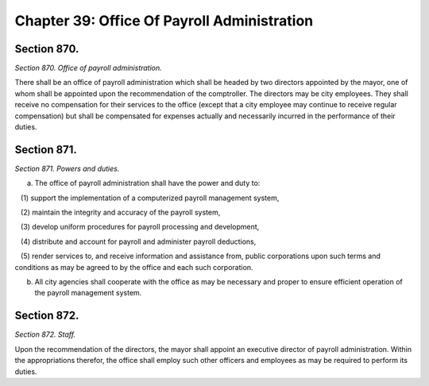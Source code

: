 Chapter 39: Office Of Payroll Administration
============================================================================================================================================================================================================
Section 870.
------------------------------------------------------------------------------------------------------------------------------------------------------------------------------------------------------------------------------------------------------------------------------------------------------------------------------------------------------------------------------------------------------------------------------------------------------------------------------------------------------------------------------------------------------------------------------------------------------------------------


*Section 870. Office of payroll administration.*


There shall be an office of payroll administration which shall be headed by two directors appointed by the mayor, one of whom shall be appointed upon the recommendation of the comptroller. The directors may be city employees. They shall receive no compensation for their services to the office (except that a city employee may continue to receive regular compensation) but shall be compensated for expenses actually and necessarily incurred in the performance of their duties.




Section 871.
------------------------------------------------------------------------------------------------------------------------------------------------------------------------------------------------------------------------------------------------------------------------------------------------------------------------------------------------------------------------------------------------------------------------------------------------------------------------------------------------------------------------------------------------------------------------------------------------------------------------


*Section 871. Powers and duties.*


a. The office of payroll administration shall have the power and duty to:

   (1) support the implementation of a computerized payroll management system,

   (2) maintain the integrity and accuracy of the payroll system,

   (3) develop uniform procedures for payroll processing and development,

   (4) distribute and account for payroll and administer payroll deductions,

   (5) render services to, and receive information and assistance from, public corporations upon such terms and conditions as may be agreed to by the office and each such corporation.

b. All city agencies shall cooperate with the office as may be necessary and proper to ensure efficient operation of the payroll management system.




Section 872.
------------------------------------------------------------------------------------------------------------------------------------------------------------------------------------------------------------------------------------------------------------------------------------------------------------------------------------------------------------------------------------------------------------------------------------------------------------------------------------------------------------------------------------------------------------------------------------------------------------------------


*Section 872. Staff.*


Upon the recommendation of the directors, the mayor shall appoint an executive director of payroll administration. Within the appropriations therefor, the office shall employ such other officers and employees as may be required to perform its duties.




